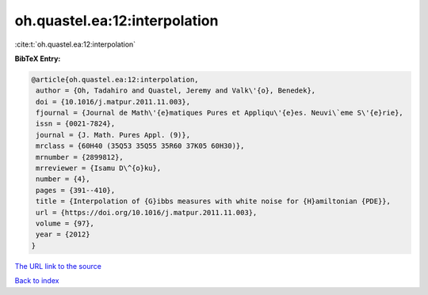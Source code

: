 oh.quastel.ea:12:interpolation
==============================

:cite:t:`oh.quastel.ea:12:interpolation`

**BibTeX Entry:**

.. code-block:: bibtex

   @article{oh.quastel.ea:12:interpolation,
    author = {Oh, Tadahiro and Quastel, Jeremy and Valk\'{o}, Benedek},
    doi = {10.1016/j.matpur.2011.11.003},
    fjournal = {Journal de Math\'{e}matiques Pures et Appliqu\'{e}es. Neuvi\`eme S\'{e}rie},
    issn = {0021-7824},
    journal = {J. Math. Pures Appl. (9)},
    mrclass = {60H40 (35Q53 35Q55 35R60 37K05 60H30)},
    mrnumber = {2899812},
    mrreviewer = {Isamu D\^{o}ku},
    number = {4},
    pages = {391--410},
    title = {Interpolation of {G}ibbs measures with white noise for {H}amiltonian {PDE}},
    url = {https://doi.org/10.1016/j.matpur.2011.11.003},
    volume = {97},
    year = {2012}
   }
`The URL link to the source <ttps://doi.org/10.1016/j.matpur.2011.11.003}>`_


`Back to index <../By-Cite-Keys.html>`_
